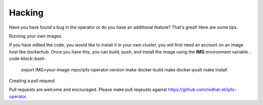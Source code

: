 Hacking
===================================

Have you have found a bug in the operator or do you have an additional feature? That's great! Here are some tips.


Running your own images.

If you have edited the code, you would like to install it in your own cluster, you will first need an account on an image host like dockerhub. Once you have this, you can build, push, and install the image using the **IMG** environment variable
.. code-block::bash
   export IMG=your-image-repo/ipfs-operator:version
   make docker-build
   make docker-push
   make install


Creating a pull request

Pull requests are welcome and encouraged. Please make pull reqeusts against https://github.com/redhat-et/ipfs-operator.
